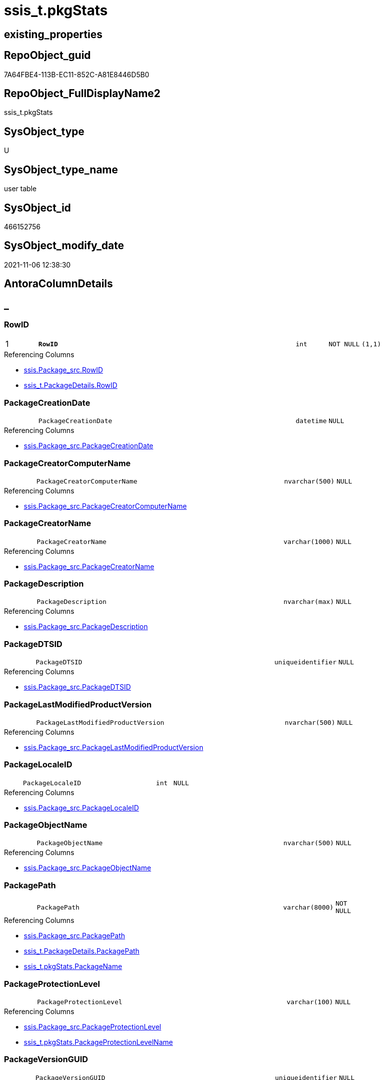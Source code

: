 // tag::HeaderFullDisplayName[]
= ssis_t.pkgStats
// end::HeaderFullDisplayName[]

== existing_properties

// tag::existing_properties[]
:ExistsProperty--antorareferencinglist:
:ExistsProperty--is_repo_managed:
:ExistsProperty--is_ssas:
:ExistsProperty--pk_index_guid:
:ExistsProperty--pk_indexpatterncolumndatatype:
:ExistsProperty--pk_indexpatterncolumnname:
:ExistsProperty--FK:
:ExistsProperty--AntoraIndexList:
:ExistsProperty--Columns:
// end::existing_properties[]

== RepoObject_guid

// tag::RepoObject_guid[]
7A64FBE4-113B-EC11-852C-A81E8446D5B0
// end::RepoObject_guid[]

== RepoObject_FullDisplayName2

// tag::RepoObject_FullDisplayName2[]
ssis_t.pkgStats
// end::RepoObject_FullDisplayName2[]

== SysObject_type

// tag::SysObject_type[]
U 
// end::SysObject_type[]

== SysObject_type_name

// tag::SysObject_type_name[]
user table
// end::SysObject_type_name[]

== SysObject_id

// tag::SysObject_id[]
466152756
// end::SysObject_id[]

== SysObject_modify_date

// tag::SysObject_modify_date[]
2021-11-06 12:38:30
// end::SysObject_modify_date[]

== AntoraColumnDetails

// tag::AntoraColumnDetails[]
[discrete]
== _


[#column-rowid]
=== RowID

[cols="d,8m,m,m,m,d"]
|===
|1
|*RowID*
|int
|NOT NULL
|(1,1)
|
|===

.Referencing Columns
--
* xref:ssis.package_src.adoc#column-rowid[+ssis.Package_src.RowID+]
* xref:ssis_t.packagedetails.adoc#column-rowid[+ssis_t.PackageDetails.RowID+]
--


[#column-packagecreationdate]
=== PackageCreationDate

[cols="d,8m,m,m,m,d"]
|===
|
|PackageCreationDate
|datetime
|NULL
|
|
|===

.Referencing Columns
--
* xref:ssis.package_src.adoc#column-packagecreationdate[+ssis.Package_src.PackageCreationDate+]
--


[#column-packagecreatorcomputername]
=== PackageCreatorComputerName

[cols="d,8m,m,m,m,d"]
|===
|
|PackageCreatorComputerName
|nvarchar(500)
|NULL
|
|
|===

.Referencing Columns
--
* xref:ssis.package_src.adoc#column-packagecreatorcomputername[+ssis.Package_src.PackageCreatorComputerName+]
--


[#column-packagecreatorname]
=== PackageCreatorName

[cols="d,8m,m,m,m,d"]
|===
|
|PackageCreatorName
|varchar(1000)
|NULL
|
|
|===

.Referencing Columns
--
* xref:ssis.package_src.adoc#column-packagecreatorname[+ssis.Package_src.PackageCreatorName+]
--


[#column-packagedescription]
=== PackageDescription

[cols="d,8m,m,m,m,d"]
|===
|
|PackageDescription
|nvarchar(max)
|NULL
|
|
|===

.Referencing Columns
--
* xref:ssis.package_src.adoc#column-packagedescription[+ssis.Package_src.PackageDescription+]
--


[#column-packagedtsid]
=== PackageDTSID

[cols="d,8m,m,m,m,d"]
|===
|
|PackageDTSID
|uniqueidentifier
|NULL
|
|
|===

.Referencing Columns
--
* xref:ssis.package_src.adoc#column-packagedtsid[+ssis.Package_src.PackageDTSID+]
--


[#column-packagelastmodifiedproductversion]
=== PackageLastModifiedProductVersion

[cols="d,8m,m,m,m,d"]
|===
|
|PackageLastModifiedProductVersion
|nvarchar(500)
|NULL
|
|
|===

.Referencing Columns
--
* xref:ssis.package_src.adoc#column-packagelastmodifiedproductversion[+ssis.Package_src.PackageLastModifiedProductVersion+]
--


[#column-packagelocaleid]
=== PackageLocaleID

[cols="d,8m,m,m,m,d"]
|===
|
|PackageLocaleID
|int
|NULL
|
|
|===

.Referencing Columns
--
* xref:ssis.package_src.adoc#column-packagelocaleid[+ssis.Package_src.PackageLocaleID+]
--


[#column-packageobjectname]
=== PackageObjectName

[cols="d,8m,m,m,m,d"]
|===
|
|PackageObjectName
|nvarchar(500)
|NULL
|
|
|===

.Referencing Columns
--
* xref:ssis.package_src.adoc#column-packageobjectname[+ssis.Package_src.PackageObjectName+]
--


[#column-packagepath]
=== PackagePath

[cols="d,8m,m,m,m,d"]
|===
|
|PackagePath
|varchar(8000)
|NOT NULL
|
|
|===

.Referencing Columns
--
* xref:ssis.package_src.adoc#column-packagepath[+ssis.Package_src.PackagePath+]
* xref:ssis_t.packagedetails.adoc#column-packagepath[+ssis_t.PackageDetails.PackagePath+]
* xref:ssis_t.pkgstats.adoc#column-packagename[+ssis_t.pkgStats.PackageName+]
--


[#column-packageprotectionlevel]
=== PackageProtectionLevel

[cols="d,8m,m,m,m,d"]
|===
|
|PackageProtectionLevel
|varchar(100)
|NULL
|
|
|===

.Referencing Columns
--
* xref:ssis.package_src.adoc#column-packageprotectionlevel[+ssis.Package_src.PackageProtectionLevel+]
* xref:ssis_t.pkgstats.adoc#column-packageprotectionlevelname[+ssis_t.pkgStats.PackageProtectionLevelName+]
--


[#column-packageversionguid]
=== PackageVersionGUID

[cols="d,8m,m,m,m,d"]
|===
|
|PackageVersionGUID
|uniqueidentifier
|NULL
|
|
|===

.Referencing Columns
--
* xref:ssis.package_src.adoc#column-packageversionguid[+ssis.Package_src.PackageVersionGUID+]
--


[#column-packagexml]
=== PackageXML

[cols="d,8m,m,m,m,d"]
|===
|
|PackageXML
|xml
|NOT NULL
|
|
|===

.Referencing Columns
--
* xref:ssis_t.packagedetails.adoc#column-packageobjectname[+ssis_t.PackageDetails.PackageObjectName+]
* xref:ssis_t.packagedetails.adoc#column-packagecreationdate[+ssis_t.PackageDetails.PackageCreationDate+]
* xref:ssis_t.packagedetails.adoc#column-packagecreatorcomputername[+ssis_t.PackageDetails.PackageCreatorComputerName+]
* xref:ssis_t.packagedetails.adoc#column-packagecreatorname[+ssis_t.PackageDetails.PackageCreatorName+]
* xref:ssis_t.packagedetails.adoc#column-packagedescription[+ssis_t.PackageDetails.PackageDescription+]
* xref:ssis_t.packagedetails.adoc#column-packagedtsid[+ssis_t.PackageDetails.PackageDTSID+]
* xref:ssis_t.packagedetails.adoc#column-packageprotectionlevel[+ssis_t.PackageDetails.PackageProtectionLevel+]
* xref:ssis_t.packagedetails.adoc#column-packageversionguid[+ssis_t.PackageDetails.PackageVersionGUID+]
* xref:ssis_t.packagedetails.adoc#column-packagelocaleid[+ssis_t.PackageDetails.PackageLocaleID+]
* xref:ssis_t.packagedetails.adoc#column-packagelastmodifiedproductversion[+ssis_t.PackageDetails.PackageLastModifiedProductVersion+]
--


[#column-projectpath]
=== ProjectPath

[cols="d,8m,m,m,m,d"]
|===
|
|ProjectPath
|varchar(8000)
|NOT NULL
|
|
|===

.Referencing Columns
--
* xref:ssis.package_src.adoc#column-projectpath[+ssis.Package_src.ProjectPath+]
* xref:ssis_t.pkgstats.adoc#column-packagename[+ssis_t.pkgStats.PackageName+]
--


[#column-packagename]
=== PackageName

[cols="d,8m,m,m,m,d"]
|===
|
|PackageName
|varchar(200)
|NULL
|
|Persisted
|===

.Description
--
(left(replace([PackagePath],[ProjectPath]+'\',''),(200)))
--
{empty} +

.Definition (PERSISTED)
....
(left(replace([PackagePath],[ProjectPath]+'\',''),(200)))
....

.Referenced Columns
--
* xref:ssis_t.pkgstats.adoc#column-projectpath[+ssis_t.pkgStats.ProjectPath+]
* xref:ssis_t.pkgstats.adoc#column-packagepath[+ssis_t.pkgStats.PackagePath+]
--

.Referencing Columns
--
* xref:ssis.package_src.adoc#column-packagename[+ssis.Package_src.PackageName+]
--


[#column-packageprotectionlevelname]
=== PackageProtectionLevelName

[cols="d,8m,m,m,m,d"]
|===
|
|PackageProtectionLevelName
|varchar(28)
|NULL
|
|Calc
|===

.Description
--
(case [PackageProtectionLevel] when '0' then 'DontSaveSensitive' when '1' then 'EncryptSensitiveWithUserKey' when '2' then 'EncryptSensitiveWithPassword' when '3' then 'EncryptAllWithPassword' when '4' then 'EncryptAllWithUserKey' when '5' then 'ServerStorage'  end)
--
{empty} +

.Definition
....
(case [PackageProtectionLevel] when '0' then 'DontSaveSensitive' when '1' then 'EncryptSensitiveWithUserKey' when '2' then 'EncryptSensitiveWithPassword' when '3' then 'EncryptAllWithPassword' when '4' then 'EncryptAllWithUserKey' when '5' then 'ServerStorage'  end)
....

.Referenced Columns
--
* xref:ssis_t.pkgstats.adoc#column-packageprotectionlevel[+ssis_t.pkgStats.PackageProtectionLevel+]
--

.Referencing Columns
--
* xref:ssis.package_src.adoc#column-packageprotectionlevelname[+ssis.Package_src.PackageProtectionLevelName+]
--


// end::AntoraColumnDetails[]

== AntoraPkColumnTableRows

// tag::AntoraPkColumnTableRows[]
|1
|*<<column-rowid>>*
|int
|NOT NULL
|(1,1)
|
















// end::AntoraPkColumnTableRows[]

== AntoraNonPkColumnTableRows

// tag::AntoraNonPkColumnTableRows[]

|
|<<column-packagecreationdate>>
|datetime
|NULL
|
|

|
|<<column-packagecreatorcomputername>>
|nvarchar(500)
|NULL
|
|

|
|<<column-packagecreatorname>>
|varchar(1000)
|NULL
|
|

|
|<<column-packagedescription>>
|nvarchar(max)
|NULL
|
|

|
|<<column-packagedtsid>>
|uniqueidentifier
|NULL
|
|

|
|<<column-packagelastmodifiedproductversion>>
|nvarchar(500)
|NULL
|
|

|
|<<column-packagelocaleid>>
|int
|NULL
|
|

|
|<<column-packageobjectname>>
|nvarchar(500)
|NULL
|
|

|
|<<column-packagepath>>
|varchar(8000)
|NOT NULL
|
|

|
|<<column-packageprotectionlevel>>
|varchar(100)
|NULL
|
|

|
|<<column-packageversionguid>>
|uniqueidentifier
|NULL
|
|

|
|<<column-packagexml>>
|xml
|NOT NULL
|
|

|
|<<column-projectpath>>
|varchar(8000)
|NOT NULL
|
|

|
|<<column-packagename>>
|varchar(200)
|NULL
|
|Persisted

|
|<<column-packageprotectionlevelname>>
|varchar(28)
|NULL
|
|Calc

// end::AntoraNonPkColumnTableRows[]

== AntoraIndexList

// tag::AntoraIndexList[]

[#index-pkunderlineunderlinepkgstatsunderlineunderlineffee7451ceb89cd7]
=== PK++__++pkgStats++__++FFEE7451CEB89CD7

* IndexSemanticGroup: xref:other/indexsemanticgroup.adoc#startbnoblankgroupendb[no_group]
+
--
* <<column-RowID>>; int
--
* PK, Unique, Real: 1, 1, 1

// end::AntoraIndexList[]

== AntoraMeasureDetails

// tag::AntoraMeasureDetails[]

// end::AntoraMeasureDetails[]

== AntoraParameterList

// tag::AntoraParameterList[]

// end::AntoraParameterList[]

== AntoraXrefCulturesList

// tag::AntoraXrefCulturesList[]
* xref:dhw:sqldb:ssis_t.pkgstats.adoc[] - 
// end::AntoraXrefCulturesList[]

== cultures_count

// tag::cultures_count[]
1
// end::cultures_count[]

== Other tags

source: property.RepoObjectProperty_cross As rop_cross


=== additional_reference_csv

// tag::additional_reference_csv[]

// end::additional_reference_csv[]


=== AdocUspSteps

// tag::adocuspsteps[]

// end::adocuspsteps[]


=== AntoraReferencedList

// tag::antorareferencedlist[]

// end::antorareferencedlist[]


=== AntoraReferencingList

// tag::antorareferencinglist[]
* xref:ssis.package_src.adoc[]
* xref:ssis_t.packagedetails.adoc[]
* xref:ssis_t.tblconnection_src.adoc[]
* xref:ssis_t.tblcontrolflow_src.adoc[]
* xref:ssis_t.tblparameter_src.adoc[]
* xref:ssis_t.tblprecedenceconstraint_src.adoc[]
* xref:ssis_t.tblvariable_src.adoc[]
* xref:ssis_t.usp_getpackagedetails.adoc[]
* xref:ssis_t.usp_packageanalysis.adoc[]
// end::antorareferencinglist[]


=== Description

// tag::description[]

// end::description[]


=== ExampleUsage

// tag::exampleusage[]

// end::exampleusage[]


=== exampleUsage_2

// tag::exampleusage_2[]

// end::exampleusage_2[]


=== exampleUsage_3

// tag::exampleusage_3[]

// end::exampleusage_3[]


=== exampleUsage_4

// tag::exampleusage_4[]

// end::exampleusage_4[]


=== exampleUsage_5

// tag::exampleusage_5[]

// end::exampleusage_5[]


=== exampleWrong_Usage

// tag::examplewrong_usage[]

// end::examplewrong_usage[]


=== has_execution_plan_issue

// tag::has_execution_plan_issue[]

// end::has_execution_plan_issue[]


=== has_get_referenced_issue

// tag::has_get_referenced_issue[]

// end::has_get_referenced_issue[]


=== has_history

// tag::has_history[]

// end::has_history[]


=== has_history_columns

// tag::has_history_columns[]

// end::has_history_columns[]


=== InheritanceType

// tag::inheritancetype[]

// end::inheritancetype[]


=== is_persistence

// tag::is_persistence[]

// end::is_persistence[]


=== is_persistence_check_duplicate_per_pk

// tag::is_persistence_check_duplicate_per_pk[]

// end::is_persistence_check_duplicate_per_pk[]


=== is_persistence_check_for_empty_source

// tag::is_persistence_check_for_empty_source[]

// end::is_persistence_check_for_empty_source[]


=== is_persistence_delete_changed

// tag::is_persistence_delete_changed[]

// end::is_persistence_delete_changed[]


=== is_persistence_delete_missing

// tag::is_persistence_delete_missing[]

// end::is_persistence_delete_missing[]


=== is_persistence_insert

// tag::is_persistence_insert[]

// end::is_persistence_insert[]


=== is_persistence_truncate

// tag::is_persistence_truncate[]

// end::is_persistence_truncate[]


=== is_persistence_update_changed

// tag::is_persistence_update_changed[]

// end::is_persistence_update_changed[]


=== is_repo_managed

// tag::is_repo_managed[]
0
// end::is_repo_managed[]


=== is_ssas

// tag::is_ssas[]
0
// end::is_ssas[]


=== microsoft_database_tools_support

// tag::microsoft_database_tools_support[]

// end::microsoft_database_tools_support[]


=== MS_Description

// tag::ms_description[]

// end::ms_description[]


=== persistence_source_RepoObject_fullname

// tag::persistence_source_repoobject_fullname[]

// end::persistence_source_repoobject_fullname[]


=== persistence_source_RepoObject_fullname2

// tag::persistence_source_repoobject_fullname2[]

// end::persistence_source_repoobject_fullname2[]


=== persistence_source_RepoObject_guid

// tag::persistence_source_repoobject_guid[]

// end::persistence_source_repoobject_guid[]


=== persistence_source_RepoObject_xref

// tag::persistence_source_repoobject_xref[]

// end::persistence_source_repoobject_xref[]


=== pk_index_guid

// tag::pk_index_guid[]
7164FBE4-113B-EC11-852C-A81E8446D5B0
// end::pk_index_guid[]


=== pk_IndexPatternColumnDatatype

// tag::pk_indexpatterncolumndatatype[]
int
// end::pk_indexpatterncolumndatatype[]


=== pk_IndexPatternColumnName

// tag::pk_indexpatterncolumnname[]
RowID
// end::pk_indexpatterncolumnname[]


=== pk_IndexSemanticGroup

// tag::pk_indexsemanticgroup[]

// end::pk_indexsemanticgroup[]


=== ReferencedObjectList

// tag::referencedobjectlist[]

// end::referencedobjectlist[]


=== usp_persistence_RepoObject_guid

// tag::usp_persistence_repoobject_guid[]

// end::usp_persistence_repoobject_guid[]


=== UspExamples

// tag::uspexamples[]

// end::uspexamples[]


=== uspgenerator_usp_id

// tag::uspgenerator_usp_id[]

// end::uspgenerator_usp_id[]


=== UspParameters

// tag::uspparameters[]

// end::uspparameters[]

== Boolean Attributes

source: property.RepoObjectProperty WHERE property_int = 1

// tag::boolean_attributes[]

// end::boolean_attributes[]

== sql_modules_definition

// tag::sql_modules_definition[]
[%collapsible]
=======
[source,sql,numbered]
----

----
=======
// end::sql_modules_definition[]


